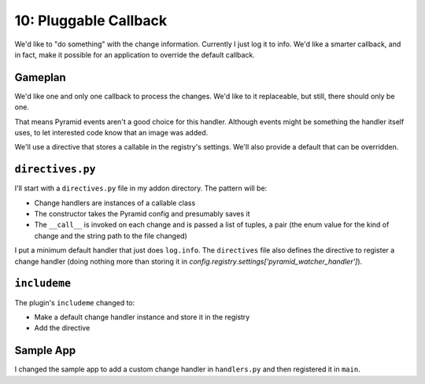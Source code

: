 ======================
10: Pluggable Callback
======================

We'd like to "do something" with the change information. Currently I just
log it to info. We'd like a smarter callback, and in fact, make it possible
for an application to override the default callback.

Gameplan
========

We'd like one and only one callback to process the changes. We'd like to
it replaceable, but still, there should only be one.

That means Pyramid events aren't a good choice for this handler. Although
events might be something the handler itself uses, to let interested
code know that an image was added.

We'll use a directive that stores a callable in the registry's settings.
We'll also provide a default that can be overridden.

``directives.py``
=================

I'll start with a ``directives.py`` file in my addon directory. The
pattern will be:

- Change handlers are instances of a callable class

- The constructor takes the Pyramid config and presumably saves it

- The ``__call__`` is invoked on each change and is passed a list of
  tuples, a pair (the enum value for the kind of change and the string
  path to the file changed)

I put a minimum default handler that just does ``log.info``. The
``directives`` file also defines the directive to register a change
handler (doing nothing more than storing it in
`config.registry.settings['pyramid_watcher_handler']`).

``includeme``
===============

The plugin's ``includeme`` changed to:

- Make a default change handler instance and store it in the registry

- Add the directive

Sample App
==========

I changed the sample app to add a custom change handler in ``handlers.py``
and then registered it in ``main``.


